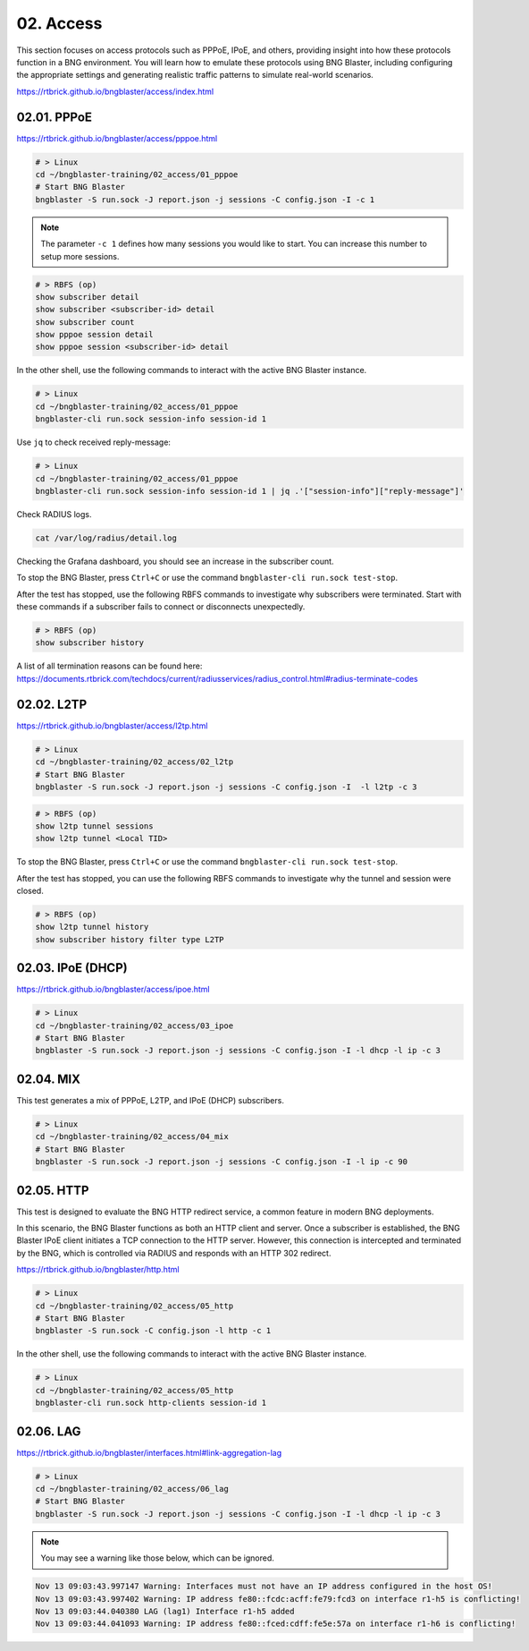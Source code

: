 02. Access
==========

This section focuses on access protocols such as PPPoE, IPoE, and others, 
providing insight into how these protocols function in a BNG environment. 
You will learn how to emulate these protocols using BNG Blaster, including 
configuring the appropriate settings and generating realistic traffic patterns 
to simulate real-world scenarios.

https://rtbrick.github.io/bngblaster/access/index.html

02.01. PPPoE
------------

https://rtbrick.github.io/bngblaster/access/pppoe.html

.. code-block:: none

    # > Linux
    cd ~/bngblaster-training/02_access/01_pppoe
    # Start BNG Blaster
    bngblaster -S run.sock -J report.json -j sessions -C config.json -I -c 1


.. note::

    The parameter ``-c 1`` defines how many sessions you would like to start. 
    You can increase this number to setup more sessions. 


.. code-block:: none

    # > RBFS (op)
    show subscriber detail
    show subscriber <subscriber-id> detail
    show subscriber count
    show pppoe session detail
    show pppoe session <subscriber-id> detail


In the other shell, use the following commands to interact 
with the active BNG Blaster instance.

.. code-block:: none

    # > Linux
    cd ~/bngblaster-training/02_access/01_pppoe
    bngblaster-cli run.sock session-info session-id 1


Use ``jq`` to check received reply-message:

.. code-block:: none

    # > Linux
    cd ~/bngblaster-training/02_access/01_pppoe
    bngblaster-cli run.sock session-info session-id 1 | jq .'["session-info"]["reply-message"]'


Check RADIUS logs.

.. code-block:: none

    cat /var/log/radius/detail.log


Checking the Grafana dashboard, you should see an increase in the subscriber count.

To stop the BNG Blaster, press ``Ctrl+C`` or use the command ``bngblaster-cli run.sock test-stop``.

After the test has stopped, use the following RBFS commands to investigate why subscribers were terminated. 
Start with these commands if a subscriber fails to connect or disconnects unexpectedly.

.. code-block:: none

    # > RBFS (op)
    show subscriber history


A list of all termination reasons can be found here:
https://documents.rtbrick.com/techdocs/current/radiusservices/radius_control.html#radius-terminate-codes


02.02. L2TP
-----------

https://rtbrick.github.io/bngblaster/access/l2tp.html

.. code-block:: none

    # > Linux
    cd ~/bngblaster-training/02_access/02_l2tp
    # Start BNG Blaster
    bngblaster -S run.sock -J report.json -j sessions -C config.json -I  -l l2tp -c 3


.. code-block:: none

    # > RBFS (op)
    show l2tp tunnel sessions
    show l2tp tunnel <Local TID>


To stop the BNG Blaster, press ``Ctrl+C`` or use the command ``bngblaster-cli run.sock test-stop``.

After the test has stopped, you can use the following RBFS commands to investigate why the tunnel and session were closed.

.. code-block:: none

    # > RBFS (op)
    show l2tp tunnel history
    show subscriber history filter type L2TP


02.03. IPoE (DHCP)
------------------

https://rtbrick.github.io/bngblaster/access/ipoe.html

.. code-block:: none

    # > Linux
    cd ~/bngblaster-training/02_access/03_ipoe
    # Start BNG Blaster
    bngblaster -S run.sock -J report.json -j sessions -C config.json -I -l dhcp -l ip -c 3


02.04. MIX
----------

This test generates a mix of PPPoE, L2TP, and IPoE (DHCP) subscribers.

.. code-block:: none

    # > Linux
    cd ~/bngblaster-training/02_access/04_mix
    # Start BNG Blaster
    bngblaster -S run.sock -J report.json -j sessions -C config.json -I -l ip -c 90


02.05. HTTP
-----------

This test is designed to evaluate the BNG HTTP redirect service, a common feature in modern BNG deployments.

In this scenario, the BNG Blaster functions as both an HTTP client and server. Once a subscriber is established, 
the BNG Blaster IPoE client initiates a TCP connection to the HTTP server. However, this connection is intercepted 
and terminated by the BNG, which is controlled via RADIUS and responds with an HTTP 302 redirect.

https://rtbrick.github.io/bngblaster/http.html

.. code-block:: none

    # > Linux
    cd ~/bngblaster-training/02_access/05_http
    # Start BNG Blaster
    bngblaster -S run.sock -C config.json -l http -c 1


In the other shell, use the following commands to interact with the active BNG Blaster instance.

.. code-block:: none

    # > Linux
    cd ~/bngblaster-training/02_access/05_http
    bngblaster-cli run.sock http-clients session-id 1


02.06. LAG
----------

https://rtbrick.github.io/bngblaster/interfaces.html#link-aggregation-lag

.. code-block:: none

    # > Linux
    cd ~/bngblaster-training/02_access/06_lag
    # Start BNG Blaster
    bngblaster -S run.sock -J report.json -j sessions -C config.json -I -l dhcp -l ip -c 3

.. note::

    You may see a warning like those below, which can be ignored. 

.. code-block:: none

    Nov 13 09:03:43.997147 Warning: Interfaces must not have an IP address configured in the host OS!
    Nov 13 09:03:43.997402 Warning: IP address fe80::fcdc:acff:fe79:fcd3 on interface r1-h5 is conflicting!
    Nov 13 09:03:44.040380 LAG (lag1) Interface r1-h5 added
    Nov 13 09:03:44.041093 Warning: IP address fe80::fced:cdff:fe5e:57a on interface r1-h6 is conflicting!
